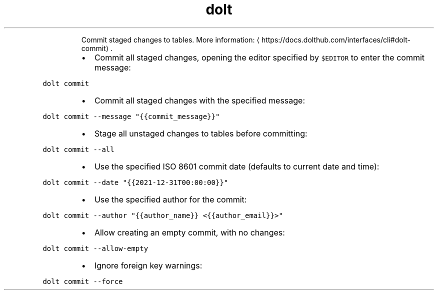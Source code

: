 .TH dolt commit
.PP
.RS
Commit staged changes to tables.
More information: \[la]https://docs.dolthub.com/interfaces/cli#dolt-commit\[ra]\&.
.RE
.RS
.IP \(bu 2
Commit all staged changes, opening the editor specified by \fB\fC$EDITOR\fR to enter the commit message:
.RE
.PP
\fB\fCdolt commit\fR
.RS
.IP \(bu 2
Commit all staged changes with the specified message:
.RE
.PP
\fB\fCdolt commit \-\-message "{{commit_message}}"\fR
.RS
.IP \(bu 2
Stage all unstaged changes to tables before committing:
.RE
.PP
\fB\fCdolt commit \-\-all\fR
.RS
.IP \(bu 2
Use the specified ISO 8601 commit date (defaults to current date and time):
.RE
.PP
\fB\fCdolt commit \-\-date "{{2021\-12\-31T00:00:00}}"\fR
.RS
.IP \(bu 2
Use the specified author for the commit:
.RE
.PP
\fB\fCdolt commit \-\-author "{{author_name}} <{{author_email}}>"\fR
.RS
.IP \(bu 2
Allow creating an empty commit, with no changes:
.RE
.PP
\fB\fCdolt commit \-\-allow\-empty\fR
.RS
.IP \(bu 2
Ignore foreign key warnings:
.RE
.PP
\fB\fCdolt commit \-\-force\fR
